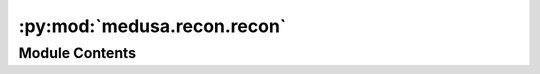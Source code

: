 :py:mod:`medusa.recon.recon`
============================

.. py:module:: medusa.recon.recon


Module Contents
---------------

.. py:function:: videorecon(video_path, events_path=None, recon_model='mediapipe', device='cuda', n_frames=None, loglevel='INFO')

   Reconstruction of all frames of a video.

   :param video_path: Path to video file to reconstruct
   :type video_path: str, Path
   :param events_path: Path to events file (a TSV or CSV file) containing
                       info about experimental events; must have at least the
                       columns 'onset' (in seconds) and 'trial_type'; optional
                       columns are 'duration' and 'modulation'
   :type events_path: str, Path
   :param recon_model: Name of reconstruction model, options are: 'emoca', 'mediapipe',
                       and 'fan'
   :type recon_model: str
   :param device: Either "cuda" (for GPU) or "cpu" (ignored when using mediapipe)
   :type device: str
   :param n_frames: If not `None` (default), only reconstruct and render the first `n_frames`
                    frames of the video; nice for debugging
   :type n_frames: int
   :param loglevel: Logging level, options are (in order of verbosity): 'DEBUG', 'INFO', 'WARNING',
                    'ERROR', and 'CRITICAL'
   :type loglevel: str

   :returns: **data** -- An object with a class inherited from ``medusa.core.BaseData``
   :rtype: medusa.core.*Data

   .. rubric:: Examples

   Reconstruct a video using Mediapipe:

   >>> from medusa.data import get_example_video
   >>> vid = get_example_video()
   >>> data = videorecon(vid, recon_model='mediapipe')

   Reconstruct a video using FAN, but only the first 50 frames of the video:

   >>> data = videorecon(vid, recon_model='fan', n_frames=50, device='cpu')
   >>> data.v.shape
   (50, 68, 3)


